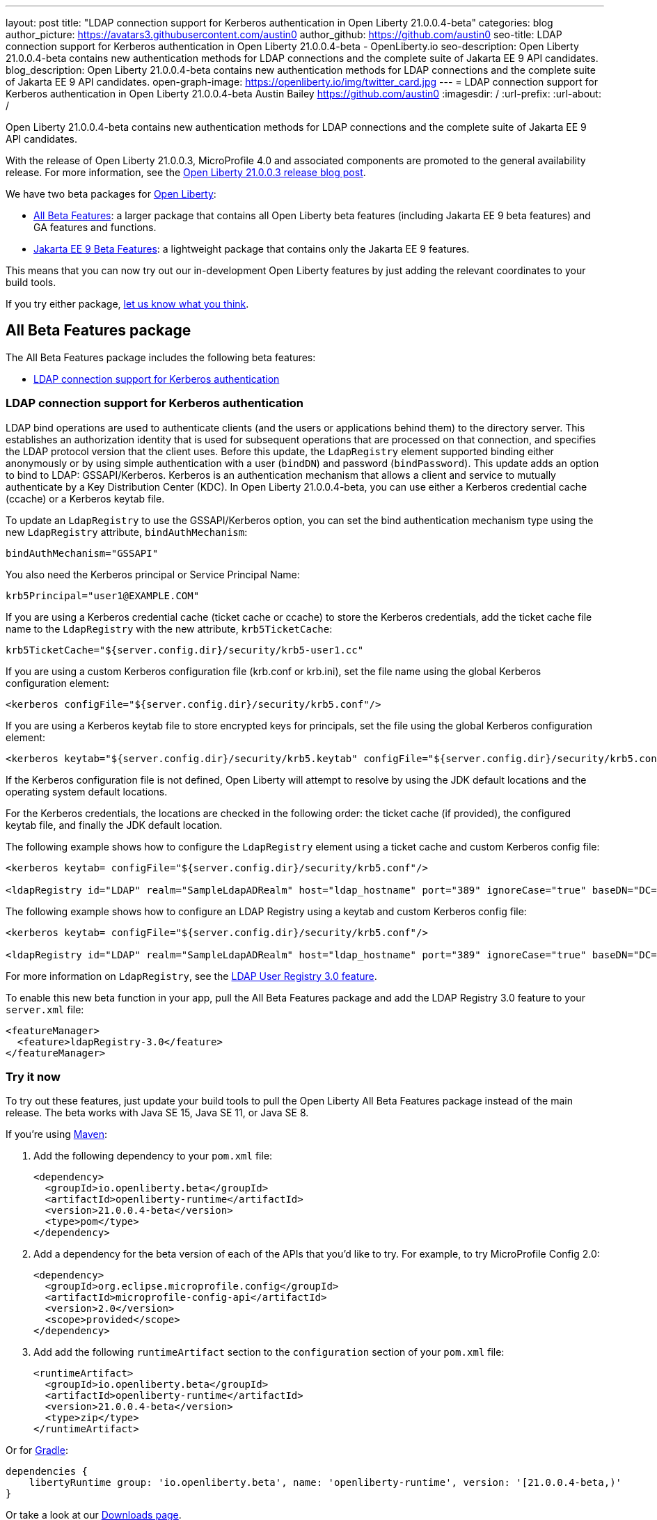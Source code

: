 ---
layout: post
title: "LDAP connection support for Kerberos authentication in Open Liberty 21.0.0.4-beta"
categories: blog
author_picture: https://avatars3.githubusercontent.com/austin0
author_github: https://github.com/austin0
seo-title: LDAP connection support for Kerberos authentication in Open Liberty 21.0.0.4-beta - OpenLiberty.io
seo-description: Open Liberty 21.0.0.4-beta contains new authentication methods for LDAP connections and the complete suite of Jakarta EE 9 API candidates.
blog_description: Open Liberty 21.0.0.4-beta contains new authentication methods for LDAP connections and the complete suite of Jakarta EE 9 API candidates.
open-graph-image: https://openliberty.io/img/twitter_card.jpg
---
= LDAP connection support for Kerberos authentication in Open Liberty 21.0.0.4-beta
Austin Bailey <https://github.com/austin0>
:imagesdir: /
:url-prefix:
:url-about: /

Open Liberty 21.0.0.4-beta contains new authentication methods for LDAP connections and the complete suite of Jakarta EE 9 API candidates.

With the release of Open Liberty 21.0.0.3, MicroProfile 4.0 and associated components are promoted to the general availability release. For more information, see the link:https://openliberty.io/blog/2021/03/19/microprofile-4-21003.html[Open Liberty 21.0.0.3 release blog post].

We have two beta packages for link:{url-about}[Open Liberty]:

* <<allbeta, All Beta Features>>: a larger package that contains all Open Liberty beta features (including Jakarta EE 9 beta features) and GA features and functions.
* <<jakarta, Jakarta EE 9 Beta Features>>: a lightweight package that contains only the Jakarta EE 9 features.

This means that you can now try out our in-development Open Liberty features by just adding the relevant coordinates to your build tools.

If you try either package, <<feedback, let us know what you think>>.
[#allbeta]
== All Beta Features package

The All Beta Features package includes the following beta features:

* <<LDAP, LDAP connection support for Kerberos authentication>>

[#LDAP]
=== LDAP connection support for Kerberos authentication

LDAP bind operations are used to authenticate clients (and the users or applications behind them) to the directory server. This establishes an authorization identity that is used for subsequent operations that are processed on that connection, and specifies the LDAP protocol version that the client uses. Before this update, the `LdapRegistry` element supported binding either anonymously or by using simple authentication with a user (`bindDN`) and password (`bindPassword`). This update adds an option to bind to LDAP: GSSAPI/Kerberos. Kerberos is an authentication mechanism that allows a client and service to mutually authenticate by a Key Distribution Center (KDC). In Open Liberty 21.0.0.4-beta,  you can use either a Kerberos credential cache (ccache) or a Kerberos keytab file.

To update an `LdapRegistry` to use the GSSAPI/Kerberos option, you can set the bind authentication mechanism type using the new `LdapRegistry` attribute, `bindAuthMechanism`:

[source, xml]
----
bindAuthMechanism="GSSAPI"
----

You also need the Kerberos principal or Service Principal Name:

[source, xml]
----
krb5Principal="user1@EXAMPLE.COM"
----

If you are using a Kerberos credential cache (ticket cache or ccache) to store the Kerberos credentials, add the ticket cache file name to the `LdapRegistry` with the new attribute, `krb5TicketCache`:

[source, xml]
----
krb5TicketCache="${server.config.dir}/security/krb5-user1.cc"
----

If you are using a custom Kerberos configuration file (krb.conf or krb.ini), set the file name using the global Kerberos configuration element:

[source, xml]
----
<kerberos configFile="${server.config.dir}/security/krb5.conf"/>
----

If you are using a Kerberos keytab file to store encrypted keys for principals, set the file using the global Kerberos configuration element:

[source, xml]
----
<kerberos keytab="${server.config.dir}/security/krb5.keytab" configFile="${server.config.dir}/security/krb5.conf"/>
----

If the Kerberos configuration file is not defined, Open Liberty will attempt to resolve by using the JDK default locations and the operating system default locations.

For the Kerberos credentials, the locations are checked in the following order: the ticket cache (if provided), the configured keytab file, and finally the JDK default location.

The following example shows how to configure the `LdapRegistry` element using a ticket cache and custom Kerberos config file:

[source, xml]
----
<kerberos keytab= configFile="${server.config.dir}/security/krb5.conf"/>

<ldapRegistry id="LDAP" realm="SampleLdapADRealm" host="ldap_hostname" port="389" ignoreCase="true" baseDN="DC=example,DC=com" bindAuthMechanism="GSSAPI" krb5Principal="user1@EXAMPLE.COM" krb5TicketCache="${server.config.dir}/security/krb5-user1.cc" ldapType="Custom" />
----

The following example shows how to configure an LDAP Registry using a keytab and custom Kerberos config file:

[source, xml]
----
<kerberos keytab= configFile="${server.config.dir}/security/krb5.conf"/>

<ldapRegistry id="LDAP" realm="SampleLdapADRealm" host="ldap_hostname" port="389" ignoreCase="true" baseDN="DC=example,DC=com" bindAuthMechanism="GSSAPI" krb5Principal="user1@EXAMPLE.COM" ldapType="Custom" />
----

For more information on `LdapRegistry`, see the link:https://openliberty.io/docs/latest/reference/feature/ldapRegistry-3.0.html[LDAP User Registry 3.0 feature].

To enable this new beta function in your app, pull the All Beta Features package and add the LDAP Registry 3.0 feature to your `server.xml` file:

[source, xml]
----
<featureManager>
  <feature>ldapRegistry-3.0</feature>
</featureManager>
----

=== Try it now

To try out these features, just update your build tools to pull the Open Liberty All Beta Features package instead of the main release. The beta works with Java SE 15, Java SE 11, or Java SE 8.

If you're using link:{url-prefix}/guides/maven-intro.html[Maven]:

1. Add the following dependency to your `pom.xml` file:
+
[source,xml]
----
<dependency>
  <groupId>io.openliberty.beta</groupId>
  <artifactId>openliberty-runtime</artifactId>
  <version>21.0.0.4-beta</version>
  <type>pom</type>
</dependency>
----
+
2. Add a dependency for the beta version of each of the APIs that you'd like to try. For example, to try MicroProfile Config 2.0:
+
[source,xml]
----
<dependency>
  <groupId>org.eclipse.microprofile.config</groupId>
  <artifactId>microprofile-config-api</artifactId>
  <version>2.0</version>
  <scope>provided</scope>
</dependency>
----
+
3. Add add the following `runtimeArtifact` section to the `configuration` section of your `pom.xml` file:
+
[source,xml]
----
<runtimeArtifact>
  <groupId>io.openliberty.beta</groupId>
  <artifactId>openliberty-runtime</artifactId>
  <version>21.0.0.4-beta</version>
  <type>zip</type>
</runtimeArtifact>
----

Or for link:{url-prefix}/guides/gradle-intro.html[Gradle]:

[source,gradle]
----
dependencies {
    libertyRuntime group: 'io.openliberty.beta', name: 'openliberty-runtime', version: '[21.0.0.4-beta,)'
}
----

Or take a look at our link:{url-prefix}/downloads/#runtime_betas[Downloads page].

[#jakarta]
== Jakarta EE 9 Beta Features package

As of the 21.0.0.2-beta release, Open Liberty is the first vendor product to be Jakarta EE Web Profile 9.0 compatible. With the recent 21.0.0.3-beta release, Open Liberty is the first vendor product to be added to the link:https://jakarta.ee/compatibility/#tab-9[Jakarta EE Platform 9.0 compatibility list].

This Open Liberty beta release comes complete with all of the previously released Jakarta EE9 API candidates:

* Jakarta Messaging 3.0 (`messaging-3.0, messagingClient-3.0, messagingServer-3.0, messagingSecurity-3.0`)
* Jakarta Security 2.0 (`appSecurity-4.0, appSecurityClient-1.0`)
* Jakarta XML Web Services 3.0 (`xmlWS-3.0`)
* Jakarta Batch 2.0 (`batch-2.0`)
* Jakarta Mail (`mail-2.0`)
* Jakarta WebSocket 2.0 (`websocket-2.0`; now with full CDI integration)
* RESTful Web Services 3.0 (`restfulWS-3.0` and `restfulWSClient-3.0`)
* Jakarta Server Faces 3.0 (`faces-3.0`)
* Jakarta Connectors 2.0 (`connectors-2.0`)
* Jakarta Enterprise Beans 4.0 (`enterpriseBeans-4.0`)
* Jakarta Enterprise Beans Remote 4.0 (`enterpriseBeansRemote-4.0`)
* Jakarta Enterprise Beans Home 4.0 (`enterpriseBeansHome-4.0`)
* Jakarta Enterprise Beans Lite 4.0 (`enterpriseBeansLite-4.0`)
* Jakarta Enterprise Beans Persistent Timers 4.0 (`enterpriseBeansPersistentTimer-4.0`)
* Jakarta EE Application Client 9.0 (`jakartaeeClient-9.0`)
* Jakarta Authentication 2.0 (`appAuthentication-2.0`)
* Jakarta Authorization 2.0 (`appAuthorization-2.0`)
* Jakarta Persistence 3.0 (includes Eclipselink 3.0-GA.) (`persistence-3.0`)
* Jakarta XML Binding 3.0 (`xmlBinding-3.0`)
* Jakarta Managed Beans 2.0 (`managedBeans-2.0`)
* Jakarta Concurrency 2.0 (`concurrent-2.0`)
* Jakarta Bean Validation 3.0 (`beanValidation-3.0`)
* Jakarta Contexts and Dependency Injection 3.0 (`cdi-3.0`)
* Message-Driven Beans 4.0 (`mdb-4.0`)
* JDBC 4.2 & 4.3 (`jdbc-4.2` & `jdbc-4.3`)
* Jakarta JSON Binding 2.0 (`jsonb-2.0`)
* Jakarta JSON Processing 2.0 (`jsonp-2.0`)
* Jakarta Servlet 5.0 (`servlet-5.0`)
* Jakarta Server Pages 3.0 (`pages-3.0`)
* Jakarta Expression Language 4.0 (`expressionLanguage-4.0`)

For more information about Open Liberty's Jakarta EE 9 compatability, view our link:https://openliberty.io/blog/2021/03/05/jakarta-ee-9-compatibility.html[Open Liberty beta is Jakarta EE 9 compatible] blog release.

Enable the Jakarta EE 9 beta features in your app's `server.xml`. You can enable the individual features you want or you can just add the Jakarta EE 9 convenience feature to enable all of the Jakarta EE 9 beta features at once:

[source, xml]
----
  <featureManager>
    <feature>jakartaee-9.0</feature>
  </featureManager>
----

Or you can add the Web Profile convenience feature to enable all of the Jakarta EE 9 Web Profile beta features at once:

[source, xml]
----
  <featureManager>
    <feature>webProfile-9.0</feature>
  </featureManager>
----

=== Try it now

To try out these Jakarta EE 9 features on Open Liberty in a lightweight package, just update your build tools to pull the Open Liberty Jakarta EE 9 Beta Features package instead of the main release. The beta works with Java SE 15, Java SE 11, or Java SE 8.

If you're using link:{url-prefix}/guides/maven-intro.html[Maven], here are the coordinates:

[source,xml]
----
<dependency>
    <groupId>io.openliberty.beta</groupId>
    <artifactId>openliberty-jakartaee9</artifactId>
    <version>21.0.0.4-beta</version>
    <type>zip</type>
</dependency>
----

Or for link:{url-prefix}/guides/gradle-intro.html[Gradle]:

[source,gradle]
----
dependencies {
    libertyRuntime group: 'io.openliberty.beta', name: 'openliberty-jakartaee9', version: '[21.0.0.4-beta,)'
}
----

Or take a look at our link:{url-prefix}/downloads/#runtime_betas[Downloads page].


[#feedback]
== We welcome your feedback 

Let us know what you think on link:https://groups.io/g/openliberty[our mailing list]. If you hit a problem, link:https://stackoverflow.com/questions/tagged/open-liberty[post a question on StackOverflow]. If you hit a bug, link:https://github.com/OpenLiberty/open-liberty/issues[please raise an issue].
